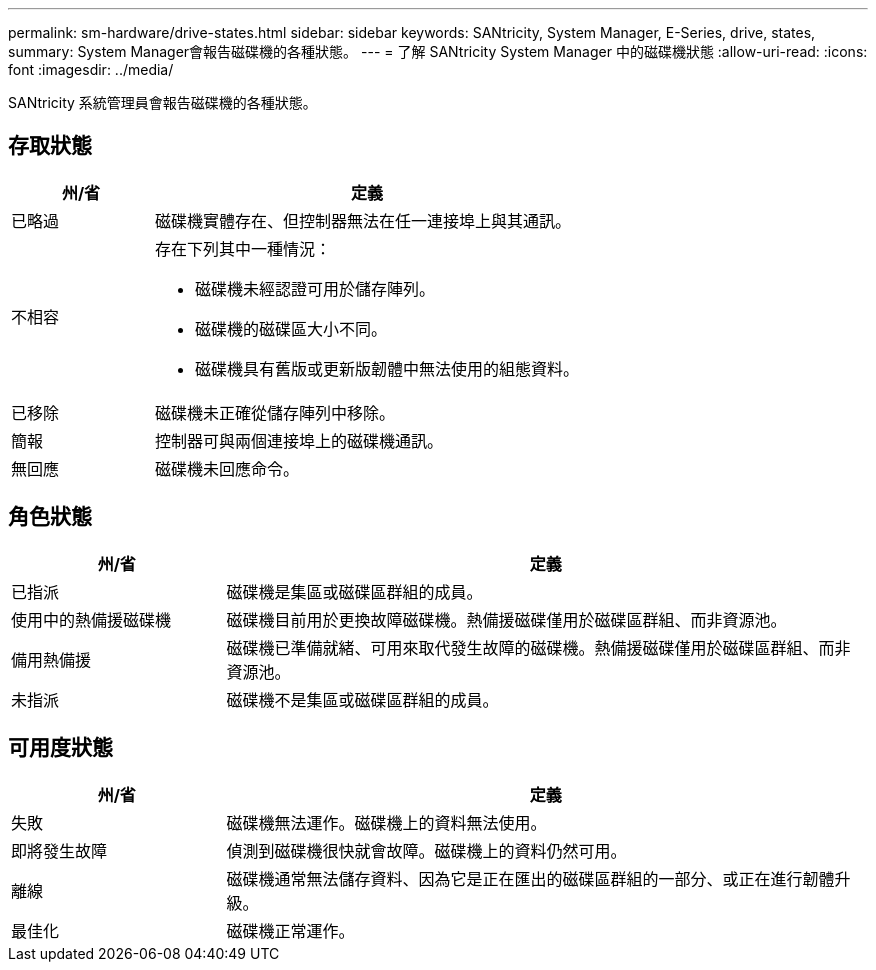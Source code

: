 ---
permalink: sm-hardware/drive-states.html 
sidebar: sidebar 
keywords: SANtricity, System Manager, E-Series, drive, states, 
summary: System Manager會報告磁碟機的各種狀態。 
---
= 了解 SANtricity System Manager 中的磁碟機狀態
:allow-uri-read: 
:icons: font
:imagesdir: ../media/


[role="lead"]
SANtricity 系統管理員會報告磁碟機的各種狀態。



== 存取狀態

[cols="25h,~"]
|===
| 州/省 | 定義 


 a| 
已略過
 a| 
磁碟機實體存在、但控制器無法在任一連接埠上與其通訊。



 a| 
不相容
 a| 
存在下列其中一種情況：

* 磁碟機未經認證可用於儲存陣列。
* 磁碟機的磁碟區大小不同。
* 磁碟機具有舊版或更新版韌體中無法使用的組態資料。




 a| 
已移除
 a| 
磁碟機未正確從儲存陣列中移除。



 a| 
簡報
 a| 
控制器可與兩個連接埠上的磁碟機通訊。



 a| 
無回應
 a| 
磁碟機未回應命令。

|===


== 角色狀態

[cols="25h,~"]
|===
| 州/省 | 定義 


 a| 
已指派
 a| 
磁碟機是集區或磁碟區群組的成員。



 a| 
使用中的熱備援磁碟機
 a| 
磁碟機目前用於更換故障磁碟機。熱備援磁碟僅用於磁碟區群組、而非資源池。



 a| 
備用熱備援
 a| 
磁碟機已準備就緒、可用來取代發生故障的磁碟機。熱備援磁碟僅用於磁碟區群組、而非資源池。



 a| 
未指派
 a| 
磁碟機不是集區或磁碟區群組的成員。

|===


== 可用度狀態

[cols="25h,~"]
|===
| 州/省 | 定義 


 a| 
失敗
 a| 
磁碟機無法運作。磁碟機上的資料無法使用。



 a| 
即將發生故障
 a| 
偵測到磁碟機很快就會故障。磁碟機上的資料仍然可用。



 a| 
離線
 a| 
磁碟機通常無法儲存資料、因為它是正在匯出的磁碟區群組的一部分、或正在進行韌體升級。



 a| 
最佳化
 a| 
磁碟機正常運作。

|===